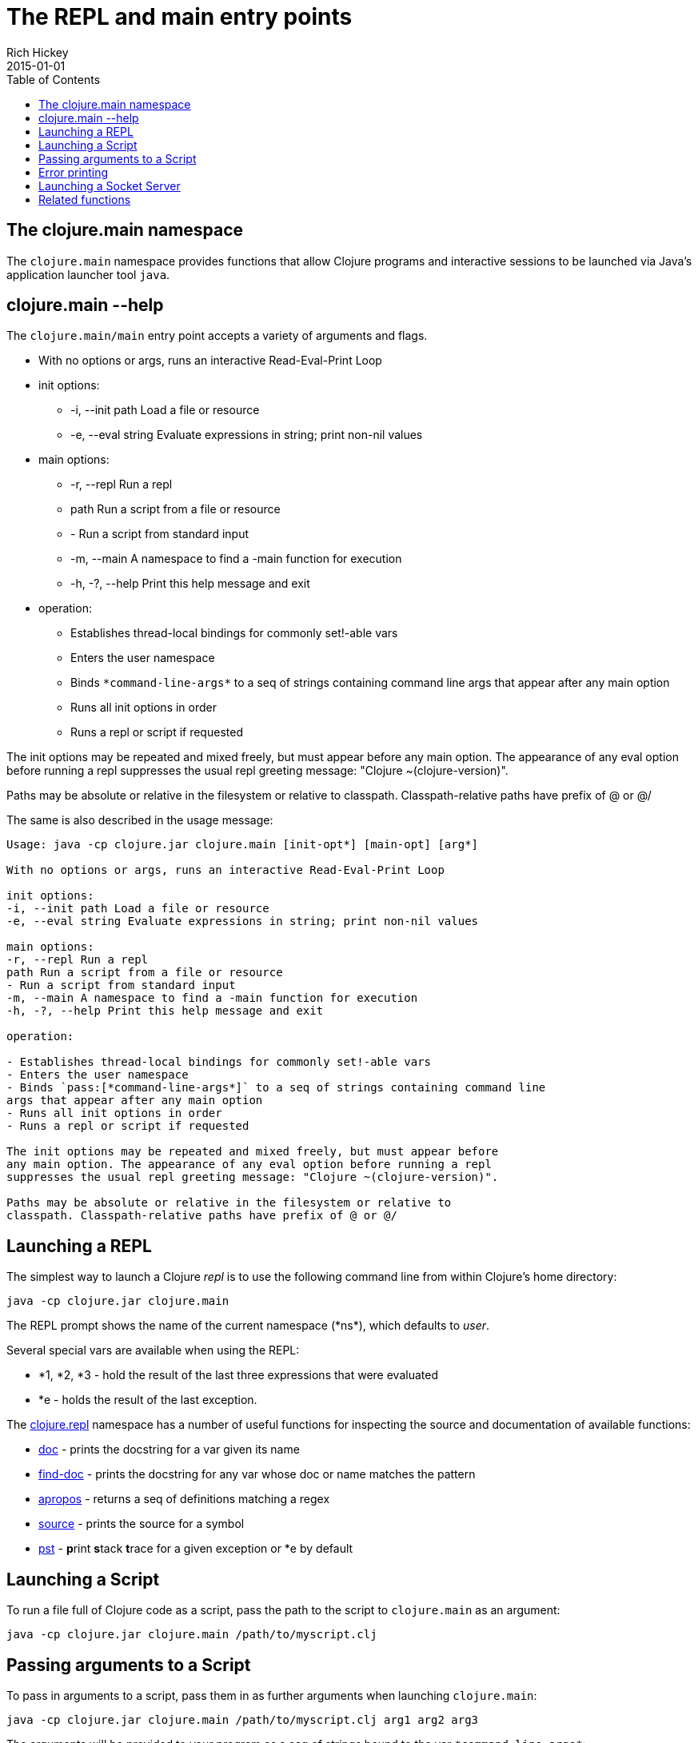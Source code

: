= The REPL and main entry points
Rich Hickey
2015-01-01
:type: reference
:toc: macro
:icons: font
:navlinktext: REPL and main
:prevpagehref: reader
:prevpagetitle: Reader
:nextpagehref: evaluation
:nextpagetitle: Evaluation

ifdef::env-github,env-browser[:outfilesuffix: .adoc]

toc::[]

== The clojure.main namespace

The `clojure.main` namespace provides functions that allow Clojure programs and interactive sessions to be launched via Java's application launcher tool `java`.

== clojure.main --help

The `clojure.main/main` entry point accepts a variety of arguments and flags.

* With no options or args, runs an interactive Read-Eval-Print Loop
* init options:
** -i, --init path Load a file or resource
** -e, --eval string Evaluate expressions in string; print non-nil values
* main options:
** -r, --repl Run a repl
** path Run a script from a file or resource
** - Run a script from standard input
** -m, --main A namespace to find a -main function for execution
** -h, -?, --help Print this help message and exit
* operation:
** Establishes thread-local bindings for commonly set!-able vars
** Enters the user namespace
** Binds `pass:[*command-line-args*]` to a seq of strings containing command line args that appear after any main option
** Runs all init options in order
** Runs a repl or script if requested

The init options may be repeated and mixed freely, but must appear before
any main option. The appearance of any eval option before running a repl
suppresses the usual repl greeting message: "Clojure ~(clojure-version)".

Paths may be absolute or relative in the filesystem or relative to
classpath. Classpath-relative paths have prefix of @ or @/

The same is also described in the usage message:

[source,shell]
----
Usage: java -cp clojure.jar clojure.main [init-opt*] [main-opt] [arg*]

With no options or args, runs an interactive Read-Eval-Print Loop

init options:
-i, --init path Load a file or resource
-e, --eval string Evaluate expressions in string; print non-nil values

main options:
-r, --repl Run a repl
path Run a script from a file or resource
- Run a script from standard input
-m, --main A namespace to find a -main function for execution
-h, -?, --help Print this help message and exit

operation:

- Establishes thread-local bindings for commonly set!-able vars
- Enters the user namespace
- Binds `pass:[*command-line-args*]` to a seq of strings containing command line
args that appear after any main option
- Runs all init options in order
- Runs a repl or script if requested

The init options may be repeated and mixed freely, but must appear before
any main option. The appearance of any eval option before running a repl
suppresses the usual repl greeting message: "Clojure ~(clojure-version)".

Paths may be absolute or relative in the filesystem or relative to
classpath. Classpath-relative paths have prefix of @ or @/
----

== Launching a REPL

The simplest way to launch a Clojure _repl_ is to use the following command line from within Clojure's home directory:

[source,shell]
----
java -cp clojure.jar clojure.main
----

The REPL prompt shows the name of the current namespace (pass:[*ns*]), which defaults to _user_.

Several special vars are available when using the REPL:

* *1, *2, *3 - hold the result of the last three expressions that were evaluated
* *e - holds the result of the last exception.

The https://clojure.github.io/clojure/clojure.repl-api.html[clojure.repl] namespace has a number of useful functions for inspecting the source and documentation of available functions:

* https://clojure.github.io/clojure/clojure.repl-api.html#clojure.repl/doc[doc] - prints the docstring for a var given its name
* https://clojure.github.io/clojure/clojure.repl-api.html#clojure.repl/find-doc[find-doc] - prints the docstring for any var whose doc or name matches the pattern
* https://clojure.github.io/clojure/clojure.repl-api.html#clojure.repl/apropos[apropos] - returns a seq of definitions matching a regex
* https://clojure.github.io/clojure/clojure.repl-api.html#clojure.repl/source[source] - prints the source for a symbol
* https://clojure.github.io/clojure/clojure.repl-api.html#clojure.repl/pst[pst] - **p**rint **s**tack **t**race for a given exception or *e by default

== Launching a Script

To run a file full of Clojure code as a script, pass the path to the script to `clojure.main` as an argument:

[source,shell]
----
java -cp clojure.jar clojure.main /path/to/myscript.clj
----

== Passing arguments to a Script

To pass in arguments to a script, pass them in as further arguments when launching `clojure.main`:

[source,shell]
----
java -cp clojure.jar clojure.main /path/to/myscript.clj arg1 arg2 arg3
----

The arguments will be provided to your program as a seq of strings bound to the var `pass:[*command-line-args*]`:

[source,shell]
----
*command-line-args* => ("arg1" "arg2" "arg3")
----

== Error printing

As of Clojure 1.10, Clojure errors at the REPL are categorized into one of several phases:

* `:read-source` - an error thrown while reading characters at the REPL or from a source file.
* `:macro-syntax-check` - a syntax error found in the syntax of a macro call, either from spec or from a macro throwing IllegalArgumentException, IllegalStateException, or ExceptionInfo.
* `:macroexpansion` - all other errors thrown during macro evaluation are categorized as macroexpansion errors.
* `:compile-syntax-check` - a syntax error caught during compilation.
* `:compilation` - non-syntax errors caught during compilation.
* `:execution` - any errors thrown at execution time.
* `:read-eval-result` - any error thrown while reading the result of execution (only applicable for REPLs that read the result).
* `:print-eval-result` - any error thrown while printing the result of execution.

Exceptions thrown during all phases (exception `:execution`) will have ex-data attached with one or more the following keys:

* `:clojure.error/phase` - phase indicator
* `:clojure.error/source` - file name (no path)
* `:clojure.error/line` - integer line number
* `:clojure.error/column` - integer column number
* `:clojure.error/symbol` - symbol being expanded/compiled/invoked
* `:clojure.error/class` - cause exception class symbol
* `:clojure.error/cause` - cause exception message
* `:clojure.error/spec` - explain-data for a spec error

The clojure.main REPL includes the categorization and printing of errors by default, but the individual steps of this process are exposed as well for other REPLs to use, specifically the functions:

* http://clojure.github.io/clojure/clojure.core-api.html#clojure.core/Throwable-%3Emap[pass:[Throwable->map]] - converts an Exception chain into Clojure data
* http://clojure.github.io/clojure/branch-master/clojure.main-api.html#clojure.main/ex-triage[ex-triage] - analyzes Clojure exception data to pull relevant information from the top and bottom of the exception chain into a map describing just the set of data needed to format an exception string
* http://clojure.github.io/clojure/branch-master/clojure.main-api.html#clojure.main/ex-str[ex-str] - produces a phase-appropriate message given a set of exception data

The clojure.main REPL combines these functions in a pipeline to produce the printed exception message: `pass:[(-> ex Throwable->map clojure.main/ex-triage clojure.main/ex-str)]`. Other REPLs can use one or more pieces of this pipeline as necessary when building or customizing their exception printing.

== Launching a Socket Server

[NOTE]
This feature was added in 1.8.0.

The Clojure runtime now has the ability to start a socket server at initialization based on system properties. One expected use for this is serving a socket-based REPL, but it also has many other potential uses for dynamically adding server capability to existing programs without code changes.

A socket server will be started for each JVM system property like "clojure.server.<server-name>". The value for this property is an edn map representing the configuration of the socket server with the following properties:

* `server-daemon` - defaults to true, socket server thread doesn't block exit
* `address` - host or address, defaults to loopback
* `port` - positive integer, required
* `accept` - namespaced symbol of function to invoke on socket accept, required
* `args` - sequential collection of args to pass to accept
* `bind-err` - defaults to true, binds `pass:[*err*]` to socket out stream
* `client-daemon` - defaults to true, socket client thread doesn't block exit

Additionally, there is a repl function provided that is slightly customized for use with the socket server in https://clojure.github.io/clojure/clojure.core-api.html#clojure.core.server/repl[clojure.core.server/repl].

Following is an example of starting a socket server with a repl listener. This can be added to any existing Clojure program to allow it to accept external REPL clients via a local connection to port 5555.

[source,shell]
----
-Dclojure.server.repl="{:port 5555 :accept clojure.core.server/repl}"
----

An example client you can use to connect to this socket repl is telnet:

[source,shell]
----
$ telnet 127.0.0.1 5555
Trying 127.0.0.1...
Connected to localhost.
Escape character is '^]'.
user=> (println "hello")
hello
----

You can instruct the server to close the client socket repl session by using the special command `:repl/quit`:

[source,clojure-repl]
----
user=> :repl/quit
Connection closed by foreign host.
----

Also see:

* https://dev.clojure.org/jira/browse/CLJ-1671[CLJ-1671]
* https://dev.clojure.org/display/design/Socket+Server+REPL[Socket REPL design page]

== Related functions

Main entry point: `https://clojure.github.io/clojure/clojure.main-api.html#clojure.main/main[clojure.main/main]`

Reusable REPL: `https://clojure.github.io/clojure/clojure.main-api.html#clojure.main/repl[clojure.main/repl]`

Error handling: `http://clojure.github.io/clojure/branch-master/clojure.main-api.html#clojure.main/ex-triage[clojure.main/ex-triage]` `http://clojure.github.io/clojure/branch-master/clojure.main-api.html#clojure.main/ex-str[clojure.main/ex-str]`

Allowing set! for the customary REPL vars: `https://clojure.github.io/clojure/clojure.main-api.html#clojure.main/with-bindings[clojure.main/with-bindings]`

Socket server control: `https://clojure.github.io/clojure/clojure.core-api.html#clojure.core.server/start-server[clojure.core.server/start-server]` `https://clojure.github.io/clojure/clojure.core-api.html#clojure.core.server/stop-server[clojure.core.server/stop-server]` `https://clojure.github.io/clojure/clojure.core-api.html#clojure.core.server/stop-servers[clojure.core.server/stop-servers]`

Socket repl: `https://clojure.github.io/clojure/clojure.core-api.html#clojure.core.server/repl[clojure.core.server/repl]`
